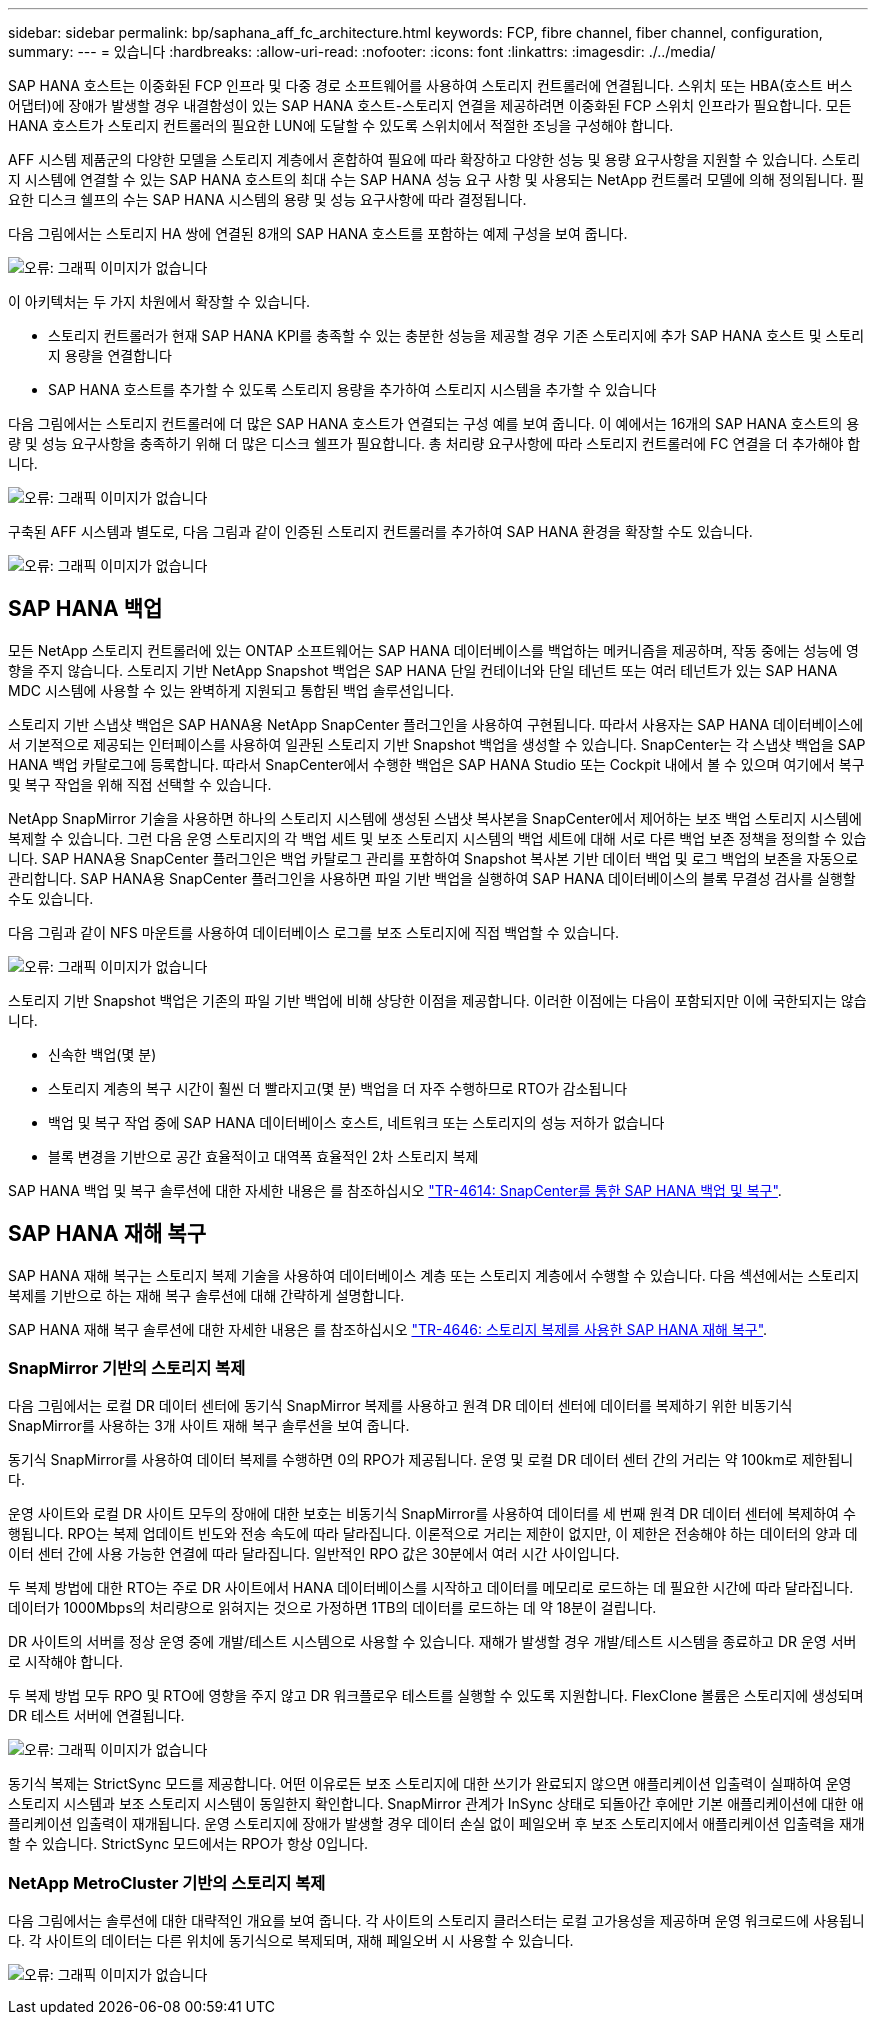 ---
sidebar: sidebar 
permalink: bp/saphana_aff_fc_architecture.html 
keywords: FCP, fibre channel, fiber channel, configuration, 
summary:  
---
= 있습니다
:hardbreaks:
:allow-uri-read: 
:nofooter: 
:icons: font
:linkattrs: 
:imagesdir: ./../media/


[role="lead"]
SAP HANA 호스트는 이중화된 FCP 인프라 및 다중 경로 소프트웨어를 사용하여 스토리지 컨트롤러에 연결됩니다. 스위치 또는 HBA(호스트 버스 어댑터)에 장애가 발생할 경우 내결함성이 있는 SAP HANA 호스트-스토리지 연결을 제공하려면 이중화된 FCP 스위치 인프라가 필요합니다. 모든 HANA 호스트가 스토리지 컨트롤러의 필요한 LUN에 도달할 수 있도록 스위치에서 적절한 조닝을 구성해야 합니다.

AFF 시스템 제품군의 다양한 모델을 스토리지 계층에서 혼합하여 필요에 따라 확장하고 다양한 성능 및 용량 요구사항을 지원할 수 있습니다. 스토리지 시스템에 연결할 수 있는 SAP HANA 호스트의 최대 수는 SAP HANA 성능 요구 사항 및 사용되는 NetApp 컨트롤러 모델에 의해 정의됩니다. 필요한 디스크 쉘프의 수는 SAP HANA 시스템의 용량 및 성능 요구사항에 따라 결정됩니다.

다음 그림에서는 스토리지 HA 쌍에 연결된 8개의 SAP HANA 호스트를 포함하는 예제 구성을 보여 줍니다.

image:saphana_aff_fc_image2.png["오류: 그래픽 이미지가 없습니다"]

이 아키텍처는 두 가지 차원에서 확장할 수 있습니다.

* 스토리지 컨트롤러가 현재 SAP HANA KPI를 충족할 수 있는 충분한 성능을 제공할 경우 기존 스토리지에 추가 SAP HANA 호스트 및 스토리지 용량을 연결합니다
* SAP HANA 호스트를 추가할 수 있도록 스토리지 용량을 추가하여 스토리지 시스템을 추가할 수 있습니다


다음 그림에서는 스토리지 컨트롤러에 더 많은 SAP HANA 호스트가 연결되는 구성 예를 보여 줍니다. 이 예에서는 16개의 SAP HANA 호스트의 용량 및 성능 요구사항을 충족하기 위해 더 많은 디스크 쉘프가 필요합니다. 총 처리량 요구사항에 따라 스토리지 컨트롤러에 FC 연결을 더 추가해야 합니다.

image:saphana_aff_fc_image3.png["오류: 그래픽 이미지가 없습니다"]

구축된 AFF 시스템과 별도로, 다음 그림과 같이 인증된 스토리지 컨트롤러를 추가하여 SAP HANA 환경을 확장할 수도 있습니다.

image:saphana_aff_fc_image4.png["오류: 그래픽 이미지가 없습니다"]



== SAP HANA 백업

모든 NetApp 스토리지 컨트롤러에 있는 ONTAP 소프트웨어는 SAP HANA 데이터베이스를 백업하는 메커니즘을 제공하며, 작동 중에는 성능에 영향을 주지 않습니다. 스토리지 기반 NetApp Snapshot 백업은 SAP HANA 단일 컨테이너와 단일 테넌트 또는 여러 테넌트가 있는 SAP HANA MDC 시스템에 사용할 수 있는 완벽하게 지원되고 통합된 백업 솔루션입니다.

스토리지 기반 스냅샷 백업은 SAP HANA용 NetApp SnapCenter 플러그인을 사용하여 구현됩니다. 따라서 사용자는 SAP HANA 데이터베이스에서 기본적으로 제공되는 인터페이스를 사용하여 일관된 스토리지 기반 Snapshot 백업을 생성할 수 있습니다. SnapCenter는 각 스냅샷 백업을 SAP HANA 백업 카탈로그에 등록합니다. 따라서 SnapCenter에서 수행한 백업은 SAP HANA Studio 또는 Cockpit 내에서 볼 수 있으며 여기에서 복구 및 복구 작업을 위해 직접 선택할 수 있습니다.

NetApp SnapMirror 기술을 사용하면 하나의 스토리지 시스템에 생성된 스냅샷 복사본을 SnapCenter에서 제어하는 보조 백업 스토리지 시스템에 복제할 수 있습니다. 그런 다음 운영 스토리지의 각 백업 세트 및 보조 스토리지 시스템의 백업 세트에 대해 서로 다른 백업 보존 정책을 정의할 수 있습니다. SAP HANA용 SnapCenter 플러그인은 백업 카탈로그 관리를 포함하여 Snapshot 복사본 기반 데이터 백업 및 로그 백업의 보존을 자동으로 관리합니다. SAP HANA용 SnapCenter 플러그인을 사용하면 파일 기반 백업을 실행하여 SAP HANA 데이터베이스의 블록 무결성 검사를 실행할 수도 있습니다.

다음 그림과 같이 NFS 마운트를 사용하여 데이터베이스 로그를 보조 스토리지에 직접 백업할 수 있습니다.

image:saphana_aff_fc_image5.jpg["오류: 그래픽 이미지가 없습니다"]

스토리지 기반 Snapshot 백업은 기존의 파일 기반 백업에 비해 상당한 이점을 제공합니다. 이러한 이점에는 다음이 포함되지만 이에 국한되지는 않습니다.

* 신속한 백업(몇 분)
* 스토리지 계층의 복구 시간이 훨씬 더 빨라지고(몇 분) 백업을 더 자주 수행하므로 RTO가 감소됩니다
* 백업 및 복구 작업 중에 SAP HANA 데이터베이스 호스트, 네트워크 또는 스토리지의 성능 저하가 없습니다
* 블록 변경을 기반으로 공간 효율적이고 대역폭 효율적인 2차 스토리지 복제


SAP HANA 백업 및 복구 솔루션에 대한 자세한 내용은 를 참조하십시오 https://www.netapp.com/us/media/tr-4614.pdf["TR-4614: SnapCenter를 통한 SAP HANA 백업 및 복구"^].



== SAP HANA 재해 복구

SAP HANA 재해 복구는 스토리지 복제 기술을 사용하여 데이터베이스 계층 또는 스토리지 계층에서 수행할 수 있습니다. 다음 섹션에서는 스토리지 복제를 기반으로 하는 재해 복구 솔루션에 대해 간략하게 설명합니다.

SAP HANA 재해 복구 솔루션에 대한 자세한 내용은 를 참조하십시오 https://www.netapp.com/pdf.html?item=/media/8584-tr4646pdf.pdf["TR-4646: 스토리지 복제를 사용한 SAP HANA 재해 복구"^].



=== SnapMirror 기반의 스토리지 복제

다음 그림에서는 로컬 DR 데이터 센터에 동기식 SnapMirror 복제를 사용하고 원격 DR 데이터 센터에 데이터를 복제하기 위한 비동기식 SnapMirror를 사용하는 3개 사이트 재해 복구 솔루션을 보여 줍니다.

동기식 SnapMirror를 사용하여 데이터 복제를 수행하면 0의 RPO가 제공됩니다. 운영 및 로컬 DR 데이터 센터 간의 거리는 약 100km로 제한됩니다.

운영 사이트와 로컬 DR 사이트 모두의 장애에 대한 보호는 비동기식 SnapMirror를 사용하여 데이터를 세 번째 원격 DR 데이터 센터에 복제하여 수행됩니다. RPO는 복제 업데이트 빈도와 전송 속도에 따라 달라집니다. 이론적으로 거리는 제한이 없지만, 이 제한은 전송해야 하는 데이터의 양과 데이터 센터 간에 사용 가능한 연결에 따라 달라집니다. 일반적인 RPO 값은 30분에서 여러 시간 사이입니다.

두 복제 방법에 대한 RTO는 주로 DR 사이트에서 HANA 데이터베이스를 시작하고 데이터를 메모리로 로드하는 데 필요한 시간에 따라 달라집니다. 데이터가 1000Mbps의 처리량으로 읽혀지는 것으로 가정하면 1TB의 데이터를 로드하는 데 약 18분이 걸립니다.

DR 사이트의 서버를 정상 운영 중에 개발/테스트 시스템으로 사용할 수 있습니다. 재해가 발생할 경우 개발/테스트 시스템을 종료하고 DR 운영 서버로 시작해야 합니다.

두 복제 방법 모두 RPO 및 RTO에 영향을 주지 않고 DR 워크플로우 테스트를 실행할 수 있도록 지원합니다. FlexClone 볼륨은 스토리지에 생성되며 DR 테스트 서버에 연결됩니다.

image:saphana_aff_fc_image6.png["오류: 그래픽 이미지가 없습니다"]

동기식 복제는 StrictSync 모드를 제공합니다. 어떤 이유로든 보조 스토리지에 대한 쓰기가 완료되지 않으면 애플리케이션 입출력이 실패하여 운영 스토리지 시스템과 보조 스토리지 시스템이 동일한지 확인합니다. SnapMirror 관계가 InSync 상태로 되돌아간 후에만 기본 애플리케이션에 대한 애플리케이션 입출력이 재개됩니다. 운영 스토리지에 장애가 발생할 경우 데이터 손실 없이 페일오버 후 보조 스토리지에서 애플리케이션 입출력을 재개할 수 있습니다. StrictSync 모드에서는 RPO가 항상 0입니다.



=== NetApp MetroCluster 기반의 스토리지 복제

다음 그림에서는 솔루션에 대한 대략적인 개요를 보여 줍니다. 각 사이트의 스토리지 클러스터는 로컬 고가용성을 제공하며 운영 워크로드에 사용됩니다. 각 사이트의 데이터는 다른 위치에 동기식으로 복제되며, 재해 페일오버 시 사용할 수 있습니다.

image:saphana_aff_fc_image7.png["오류: 그래픽 이미지가 없습니다"]
